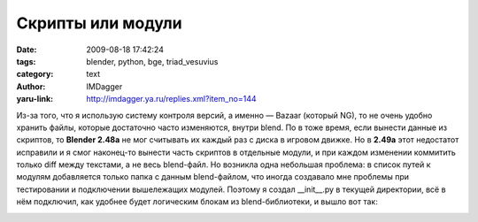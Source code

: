 Скрипты или модули
==================
:date: 2009-08-18 17:42:24
:tags: blender, python, bge, triad_vesuvius
:category: text
:author: IMDagger
:yaru-link: http://imdagger.ya.ru/replies.xml?item_no=144

Из-за того, что я использую систему контроля версий, а именно —
Bazaar (который NG), то не очень удобно хранить файлы, которые
достаточно часто изменяются, внутри blend. По в тоже время, если вынести
данные из скриптов, то **Blender 2.48a** не мог считывать их каждый раз
с диска в игровом движке. Но в **2.49a** этот недостатот исправили и я
смог наконец-то вынести часть скриптов в отдельные модули, и при каждом
изменении коммитить только diff между текстами, а не весь blend-файл. Но
возникла одна небольшая проблема: в список путей к модулям добавляется
только папка с данным blend-файлом, что иногда создавало мне проблемы
при тестировании и подключении вышележащих модулей. Поэтому я создал
\_\_init\_\_.py в текущей директории, всё в нём подключил, как удобнее
будет логическим блокам из blend-библиотеки, и вышло вот так:

.. class:: text-center

|image0|

.. |image0| image:: http://img-fotki.yandex.ru/get/3707/imdagger.3/0_115f7_7843755e_L
   :target: http://fotki.yandex.ru/users/imdagger/view/71159/
